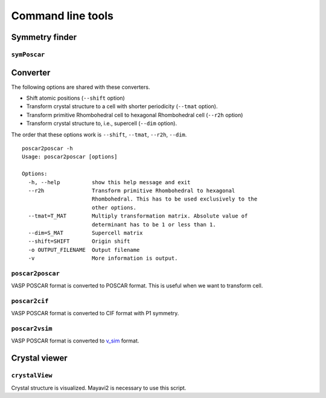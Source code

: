 Command line tools
====================

Symmetry finder
-----------------

``symPoscar``
^^^^^^^^^^^^^

Converter
----------

The following options are shared with these converters.

* Shift atomic positions (``--shift`` option)
* Transform crystal structure to a cell with shorter periodicity
  (``--tmat`` option).
* Transform primitive Rhombohedral cell to hexagonal Rhombohedral cell
  (``--r2h`` option)
* Transform crystal structure to, i.e., supercell (``--dim`` option).

The order that these options work is ``--shift``, ``--tmat``, ``--r2h``, ``--dim``.

::

   poscar2poscar -h
   Usage: poscar2poscar [options]

   Options:
     -h, --help          show this help message and exit
     --r2h               Transform primitive Rhombohedral to hexagonal
                         Rhombohedral. This has to be used exclusively to the
                         other options.
     --tmat=T_MAT        Multiply transformation matrix. Absolute value of
                         determinant has to be 1 or less than 1.
     --dim=S_MAT         Supercell matrix
     --shift=SHIFT       Origin shift
     -o OUTPUT_FILENAME  Output filename
     -v                  More information is output.



``poscar2poscar``
^^^^^^^^^^^^^^^^^^^

VASP POSCAR format is converted to POSCAR format. This is useful when
we want to transform cell.

``poscar2cif``
^^^^^^^^^^^^^^^^^^^

VASP POSCAR format is converted to CIF format with P1 symmetry.

``poscar2vsim``
^^^^^^^^^^^^^^^^^^^

VASP POSCAR format is converted to `v_sim <http://www-drfmc.cea.fr/sp2m/L_Sim/V_Sim/index.en.html>`_  format.

Crystal viewer
---------------

``crystalView``
^^^^^^^^^^^^^^^^^^^

Crystal structure is visualized. Mayavi2 is necessary to use this script.
